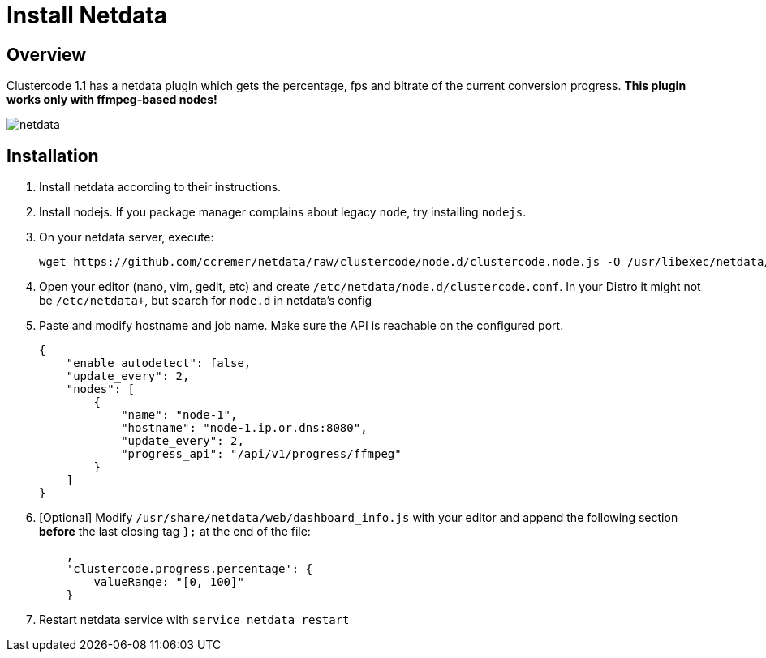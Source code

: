 = Install Netdata

== Overview

Clustercode 1.1 has a netdata plugin which gets the percentage, fps and
bitrate of the current conversion progress. *This plugin works only with
ffmpeg-based nodes!*

image::netdata.png[netdata]

== Installation

. Install netdata according to their instructions.
. Install nodejs. If you package manager complains about legacy `node`, try installing `nodejs`.
. On your netdata server, execute:
+
[source,bash]
----
wget https://github.com/ccremer/netdata/raw/clustercode/node.d/clustercode.node.js -O /usr/libexec/netdata/node.d/clustercode.node.js
----
. Open your editor (nano, vim, gedit, etc) and create
`/etc/netdata/node.d/clustercode.conf`. In your Distro it might not be
`/etc/netdata+`, but search for `node.d` in netdata’s config
. Paste and modify hostname and job name. Make sure the API is reachable
on the configured port.
+
[source,json]
----
{
    "enable_autodetect": false,
    "update_every": 2,
    "nodes": [
        {
            "name": "node-1",
            "hostname": "node-1.ip.or.dns:8080",
            "update_every": 2,
            "progress_api": "/api/v1/progress/ffmpeg"
        }
    ]
}
----
. [Optional] Modify `/usr/share/netdata/web/dashboard_info.js` with
your editor and append the following section *before* the last closing
tag `};` at the end of the file:
+
[source,javascript]
----
    ,
    'clustercode.progress.percentage': {
        valueRange: "[0, 100]"
    }
----
. Restart netdata service with `service netdata restart`
